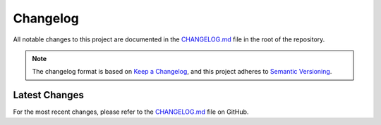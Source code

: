 Changelog
=========

All notable changes to this project are documented in the `CHANGELOG.md <https://github.com/loonghao/py-dem-bones/blob/main/CHANGELOG.md>`_ file in the root of the repository.

.. note::
   The changelog format is based on `Keep a Changelog <https://keepachangelog.com/en/1.0.0/>`_,
   and this project adheres to `Semantic Versioning <https://semver.org/spec/v2.0.0.html>`_.

Latest Changes
-------------

For the most recent changes, please refer to the `CHANGELOG.md <https://github.com/loonghao/py-dem-bones/blob/main/CHANGELOG.md>`_ file on GitHub.
